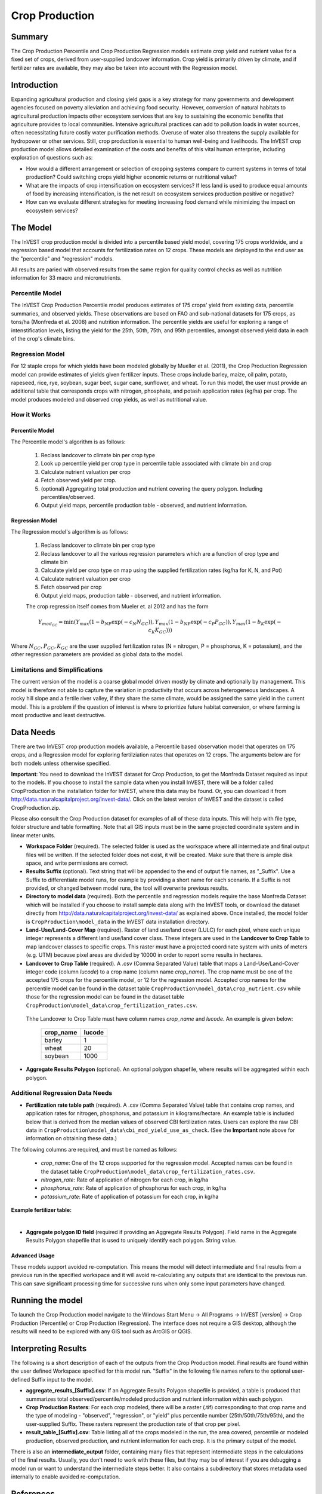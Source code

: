 .. primer

.. _crop_production:

***************
Crop Production
***************

Summary
=======

The Crop Production Percentile and Crop Production Regression models estimate crop yield and nutrient value for a fixed set of crops, derived from user-supplied landcover information. Crop yield is primarily driven by climate, and if fertilizer rates are available, they may also be taken into account with the Regression model.


Introduction
============

Expanding agricultural production and closing yield gaps is a key strategy for many governments and development agencies focused on poverty alleviation and achieving food security. However, conversion of natural habitats to agricultural production impacts other ecosystem services that are key to sustaining the economic benefits that agriculture provides to local communities. Intensive agricultural practices can add to pollution loads in water sources, often necessitating future costly water purification methods. Overuse of water also threatens the supply available for hydropower or other services. Still, crop production is essential to human well-being and livelihoods. The InVEST crop production model allows detailed examination of the costs and benefits of this vital human enterprise, including exploration of questions such as:

+ How would a different arrangement or selection of cropping systems compare to current systems in terms of total production? Could switching crops yield higher economic returns or nutritional value?

+ What are the impacts of crop intensification on ecosystem services? If less land is used to produce equal amounts of food by increasing intensification, is the net result on ecosystem services production positive or negative?

+ How can we evaluate different strategies for meeting increasing food demand while minimizing the impact on ecosystem services?

.. primerend

The Model
=========

The InVEST crop production model is divided into a percentile based yield model, covering 175 crops worldwide, and a regression based model that accounts for fertilization rates on 12 crops.  These models are deployed to the end user as the "percentile" and "regression" models.

All results are paried with observed results from the same region for quality control checks as well as nutrition information for 33 macro and micronutrients.

Percentile Model
----------------

The InVEST Crop Production Percentile model produces estimates of 175 crops' yield from existing data, percentile summaries, and observed yields.  These observations are based on FAO and sub-national datasets for 175 crops, as tons/ha (Monfreda et al. 2008) and nutrition information.  The percentile yields are useful for exploring a range of intenstification levels, listing the yield for the 25th, 50th, 75th, and 95th percentiles, amongst observed yield data in each of the crop's climate bins.

Regression Model
----------------

For 12 staple crops for which yields have been modeled globally by Mueller et al. (2011), the Crop Production Regression model can provide estimates of yields given fertilizer inputs. These crops include barley, maize, oil palm, potato, rapeseed, rice, rye, soybean, sugar beet, sugar cane, sunflower, and wheat. To run this model, the user must provide an additional table that corresponds crops with nitrogen, phosphate, and potash application rates (kg/ha) per crop.  The model produces modeled and observed crop yields, as well as nutritional value.


How it Works
------------

Percentile Model
^^^^^^^^^^^^^^^^

The Percentile model's algorithm is as follows:

 1. Reclass landcover to climate bin per crop type
 2. Look up percentile yield per crop type in percentile table associated with climate bin and crop
 3. Calculate nutrient valuation per crop
 4. Fetch observed yield per crop.
 5. (optional) Aggregating total production and nutrient covering the query polygon. Including percentiles/observed.
 6. Output yield maps, percentile production table - observed, and nutrient information.

Regression Model
^^^^^^^^^^^^^^^^

The Regression model's algorithm is as follows:

 1. Reclass landcover to climate bin per crop type
 2. Reclass landcover to all the various regression parameters which are a function of crop type and climate bin
 3. Calculate yield per crop type on map using the supplied fertilization rates (kg/ha for K, N, and Pot)
 4. Calculate nutrient valuation per crop
 5. Fetch observed per crop
 6. Output yield maps, production table - observed, and nutrient information.

 The crop regression itself comes from Mueler et. al 2012 and has the form

 .. math:: Y_{mod_{GC}}=\min(Y_{max}(1-b_{NP}\exp(-c_N N_{GC})), Y_{max}(1-b_{NP} \exp(-c_P P_{GC})), Y_{max}(1-b_K \exp(-c_K K_{GC})))

Where :math:`N_{GC}, P_{GC}, K_{GC}` are the user supplied fertilization rates (N = nitrogen, P = phosphorus, K = potassium), and the other regression parameters are provided as global data to the model.



Limitations and Simplifications
-------------------------------

The current version of the model is a coarse global model driven mostly by climate and optionally by management. This model is therefore not able to capture the variation in productivity that occurs across heterogeneous landscapes. A rocky hill slope and a fertile river valley, if they share the same climate, would be assigned the same yield in the current model. This is a problem if the question of interest is where to prioritize future habitat conversion, or where farming is most productive and least destructive.

Data Needs
==========

There are two InVEST crop production models available, a Percentile based observation model that operates on 175 crops, and a Regression model for exploring fertilziation rates that operates on 12 crops.  The arguments below are for both models unless otherwise specified.

**Important**: You need to download the InVEST dataset for Crop Production, to get the Monfreda Dataset required as input to the models. If you choose to install the sample data when you install InVEST, there will be a folder called CropProduction in the installation folder for InVEST, where this data may be found. Or, you can download it from  http://data.naturalcapitalproject.org/invest-data/. Click on the latest version of InVEST and the dataset is called CropProduction.zip.

Please also consult the Crop Production dataset for examples of all of these data inputs. This will help with file type, folder structure and table formatting. Note that all GIS inputs must be in the same projected coordinate system and in linear meter units.

- **Workspace Folder** (required).  The selected folder is used as the workspace where all intermediate and final output files will be written.  If the selected folder does not exist, it will be created. Make sure that there is ample disk space, and write permissions are correct.

- **Results Suffix** (optional).  Text string that will be appended to the end of output file names, as "\_Suffix". Use a Suffix to differentiate model runs, for example by providing a short name for each scenario. If a Suffix is not provided, or changed between model runs, the tool will overwrite previous results.

- **Directory to model data** (required). Both the percentile and regression models require the base Monfreda Dataset which will be installed if you choose to install sample data along with the InVEST tools, or download the dataset directly from http://data.naturalcapitalproject.org/invest-data/ as explained above. Once installed, the model folder is  ``CropProduction\model_data`` in the InVEST data installation directory.

- **Land-Use/Land-Cover Map** (required). Raster of land use/land cover (LULC) for each pixel, where each unique integer represents a different land use/land cover class. These integers are used in the **Landcover to Crop Table** to map landcover classes to specific crops. This raster must have a projected coordinate system with units of meters (e.g. UTM) because pixel areas are divided by 10000 in order to report some results in hectares.

- **Landcover to Crop Table** (required). A .csv (Comma Separated Value) table that maps a Land-Use/Land-Cover integer code (column *lucode*) to a crop name (column name *crop_name*).  The crop name must be one of the accepted 175 crops for the percentile model, or 12 for the regression model. Accepted crop names for the percentile model can be found in the dataset table ``CropProduction\model_data\crop_nutrient.csv`` while those for the regression model can be found in the dataset table ``CropProduction\model_data\crop_fertilization_rates.csv``. 

 Thhe Landcover to Crop Table must have column names *crop_name* and *lucode*.  An example is given below:

    ========= ======
    crop_name lucode
    ========= ======
    barley    1
    wheat     20
    soybean   1000
    ========= ======


- **Aggregate Results Polygon** (optional). An optional polygon shapefile, where results will be aggregated within each polygon.
 

Additional Regression Data Needs
--------------------------------

- **Fertilization rate table path** (required). A .csv (Comma Separated Value) table that contains crop names, and application rates for nitrogen, phosphorus, and potassium in kilograms/hectare.  An example table is included below that is derived from the median values of observed CBI fertilization rates.  Users can explore the raw CBI data in ``CropProduction\model_data\cbi_mod_yield_use_as_check``. (See the **Important** note above for information on obtaining these data.)

The following columns are required, and must be named as follows:
 
 - *crop_name*: One of the 12 crops supported for the regression model. Accepted names can be found in the dataset table ``CropProduction\model_data\crop_fertilization_rates.csv``.
 
 - *nitrogen_rate*: Rate of application of nitrogen for each crop, in kg/ha
 
 - *phosphorus_rate*: Rate of application of phosphorus for each crop, in kg/ha
 
 - *potassium_rate*: Rate of application of potassium for each crop, in kg/ha
 
**Example fertilizer table:**

.. csv-table::
  :file: crop_production/crop_fertilization_rates.csv
  :header-rows: 1
  :name: Crop Fertilization Rate Example.  Values come from the median of observed distribution of CBI fertilizer rates.

|

- **Aggregate polygon ID field** (required if providing an Aggregate Results Polygon). Field name in the Aggregate Results Polygon shapefile that is used to uniquely identify each polygon. String value.

Advanced Usage
^^^^^^^^^^^^^^
These models support avoided re-computation. This means the model will detect intermediate and final results from a previous run in the specified workspace and it will avoid re-calculating any outputs that are identical to the previous run. This can save significant processing time for successive runs when only some input parameters have changed.

.. primer

Running the model
=================

To launch the Crop Production model navigate to the Windows Start Menu -> All Programs -> InVEST [*version*] -> Crop Production (Percentile) or Crop Production (Regression). The interface does not require a GIS desktop, although the results will need to be explored with any GIS tool such as ArcGIS or QGIS.

Interpreting Results
====================

The following is a short description of each of the outputs from the Crop Production model. Final results are found within the user defined Workspace specified for this model run. "Suffix" in the following file names refers to the optional user-defined Suffix input to the model.

- **aggregate_results_[Suffix].csv**: If an Aggregate Results Polygon shapefile is provided, a table is produced that summarizes total observed/percentile/modeled production and nutrient information within each polygon.

- **Crop Production Rasters**: For each crop modeled, there will be a raster (.tif) corresponding to that crop name and the type of modeling - "observed", "regression", or "yield" plus percentile number (25th/50th/75th/95th), and the user-supplied Suffix.  These rasters represent the production rate of that crop per pixel.

- **result_table_[Suffix].csv**: Table listing all of the crops modeled in the run, the area covered, percentile or modeled production, observed production, and nutrient information for each crop.  It is the primary output of the model.

There is also an **intermediate_output** folder, containing many files that represent intermediate steps in the calculations of the final results. Usually, you don't need to work with these files, but they may be of interest if you are debugging a model run or want to understand the intermediate steps better. It also contains a subdirectory that stores metadata used internally to enable avoided re-computation.

References
==========

"Farming the planet: 2. Geographic distribution of crop areas, yields, physiological types, and net primary production in the year 2000."" C. Monfreda N. Ramankutty, J. Foley. Biogeochemical Cycles, Vol.22, GB1022, doi:10.1029/2007GB002947. 2008

"Closing yield gaps through nutrient and water management" N Mueller, J. Gerber, M. Johnston, D. Ray, N. Ramankutty, J. Foley. Nature. 2012 Oct 11;490(7419):254-7. doi: 10.1038/nature11420. Epub 2012 Aug 29.
